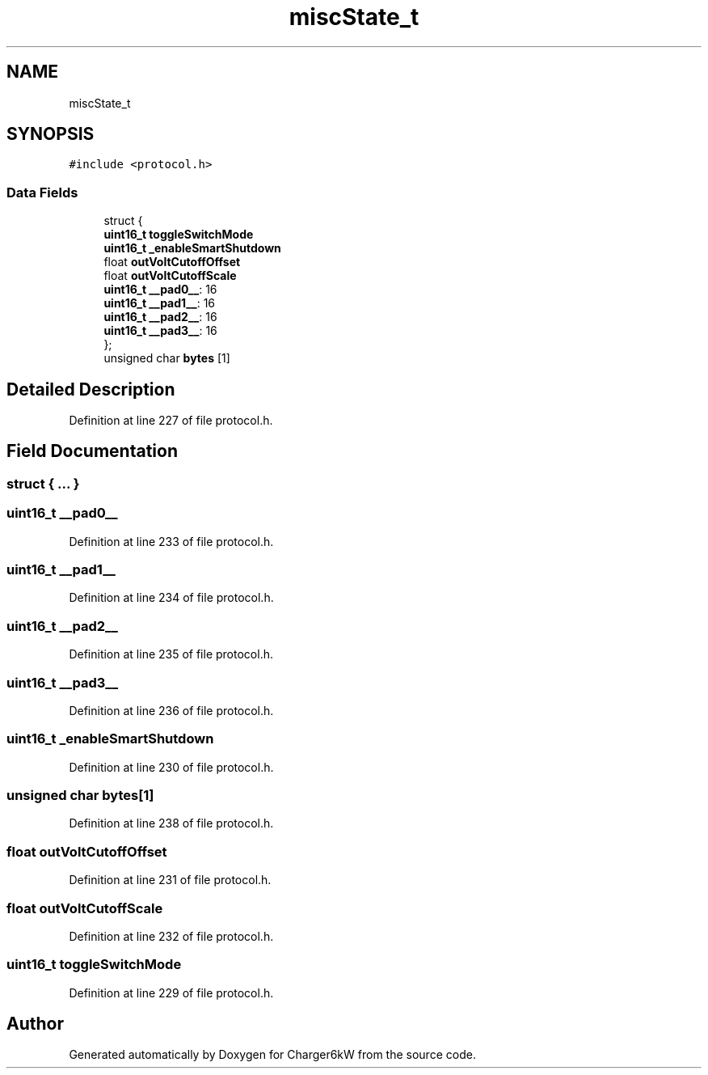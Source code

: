 .TH "miscState_t" 3 "Thu Nov 26 2020" "Version 9" "Charger6kW" \" -*- nroff -*-
.ad l
.nh
.SH NAME
miscState_t
.SH SYNOPSIS
.br
.PP
.PP
\fC#include <protocol\&.h>\fP
.SS "Data Fields"

.in +1c
.ti -1c
.RI "struct {"
.br
.ti -1c
.RI "   \fBuint16_t\fP \fBtoggleSwitchMode\fP"
.br
.ti -1c
.RI "   \fBuint16_t\fP \fB_enableSmartShutdown\fP"
.br
.ti -1c
.RI "   float \fBoutVoltCutoffOffset\fP"
.br
.ti -1c
.RI "   float \fBoutVoltCutoffScale\fP"
.br
.ti -1c
.RI "   \fBuint16_t\fP \fB__pad0__\fP: 16"
.br
.ti -1c
.RI "   \fBuint16_t\fP \fB__pad1__\fP: 16"
.br
.ti -1c
.RI "   \fBuint16_t\fP \fB__pad2__\fP: 16"
.br
.ti -1c
.RI "   \fBuint16_t\fP \fB__pad3__\fP: 16"
.br
.ti -1c
.RI "}; "
.br
.ti -1c
.RI "unsigned char \fBbytes\fP [1]"
.br
.in -1c
.SH "Detailed Description"
.PP 
Definition at line 227 of file protocol\&.h\&.
.SH "Field Documentation"
.PP 
.SS "struct { \&.\&.\&. } "

.SS "\fBuint16_t\fP __pad0__"

.PP
Definition at line 233 of file protocol\&.h\&.
.SS "\fBuint16_t\fP __pad1__"

.PP
Definition at line 234 of file protocol\&.h\&.
.SS "\fBuint16_t\fP __pad2__"

.PP
Definition at line 235 of file protocol\&.h\&.
.SS "\fBuint16_t\fP __pad3__"

.PP
Definition at line 236 of file protocol\&.h\&.
.SS "\fBuint16_t\fP _enableSmartShutdown"

.PP
Definition at line 230 of file protocol\&.h\&.
.SS "unsigned char bytes[1]"

.PP
Definition at line 238 of file protocol\&.h\&.
.SS "float outVoltCutoffOffset"

.PP
Definition at line 231 of file protocol\&.h\&.
.SS "float outVoltCutoffScale"

.PP
Definition at line 232 of file protocol\&.h\&.
.SS "\fBuint16_t\fP toggleSwitchMode"

.PP
Definition at line 229 of file protocol\&.h\&.

.SH "Author"
.PP 
Generated automatically by Doxygen for Charger6kW from the source code\&.
